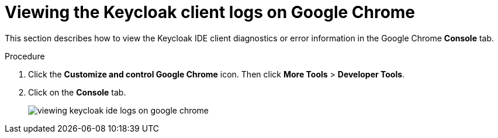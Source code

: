 [id="viewing-keycloak-client-logs-on-google-chrome_{context}"]
= Viewing the Keycloak client logs on Google Chrome

This section describes how to view the Keycloak IDE client diagnostics or error information in the Google Chrome *Console* tab.

.Procedure

. Click the *Customize and control Google Chrome* icon. Then click *More Tools* > *Developer Tools*.

. Click on the *Console* tab.
+
image::logs/viewing-keycloak-ide-logs-on-google-chrome.png[]
